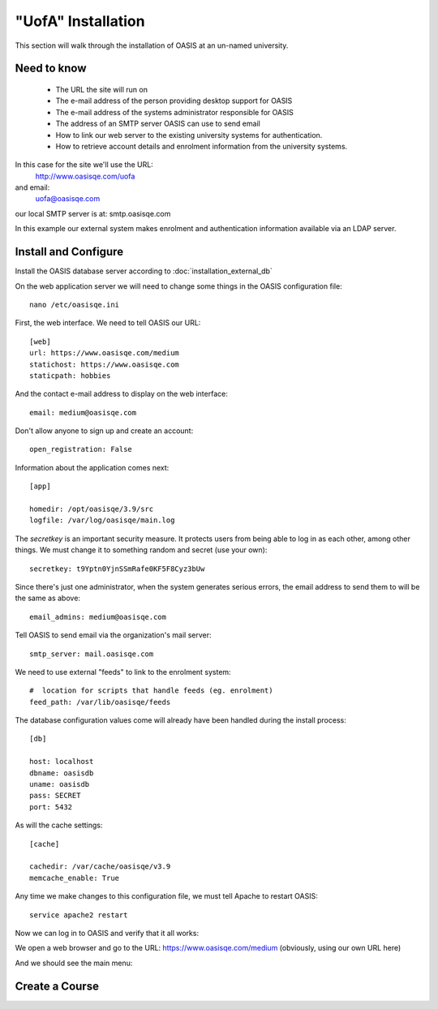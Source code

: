 .. OASIS QE documentation master file, created by


"UofA" Installation
====================

This section will walk through the installation of OASIS at an un-named university.

Need to know
^^^^^^^^^^^^
  * The URL the site will run on
  * The e-mail address of the person providing desktop support for OASIS
  * The e-mail address of the systems administrator responsible for OASIS
  * The address of an SMTP server OASIS can use to send email
  * How to link our web server to the existing university systems for authentication.
  * How to retrieve account details and enrolment information from the university systems.


In this case for the site we'll use the URL:
  http://www.oasisqe.com/uofa
and email:
  uofa@oasisqe.com
our local SMTP server is at:  smtp.oasisqe.com

In this example our external system makes enrolment and authentication
information available via an LDAP server.


Install and Configure
^^^^^^^^^^^^^^^^^^^^^

Install the OASIS database server according to :doc:`installation_external_db`

On the web application server we will need to change some things in the OASIS configuration file::

   nano /etc/oasisqe.ini


First, the web interface. We need to tell OASIS our URL::

   [web]
   url: https://www.oasisqe.com/medium
   statichost: https://www.oasisqe.com
   staticpath: hobbies

And the contact e-mail address to display on the web interface::

   email: medium@oasisqe.com


Don't allow anyone to sign up and create an account::

   open_registration: False


Information about the application comes next::

   [app]

   homedir: /opt/oasisqe/3.9/src
   logfile: /var/log/oasisqe/main.log

The *secretkey* is an important security measure. It protects users from being
able to log in as each other, among other things. We must change it to something
random and secret (use your own)::

   secretkey: t9Yptn0YjnSSmRafe0KF5F8Cyz3bUw

Since there's just one administrator, when the system generates serious errors,
the email address to send them to will be the same as above::

   email_admins: medium@oasisqe.com

Tell OASIS to send email via the organization's mail server::

   smtp_server: mail.oasisqe.com

We need to use external "feeds" to link to the enrolment system::

   #  location for scripts that handle feeds (eg. enrolment)
   feed_path: /var/lib/oasisqe/feeds



The database configuration values come will already have been handled during the install
process::

   [db]

   host: localhost
   dbname: oasisdb
   uname: oasisdb
   pass: SECRET
   port: 5432

As will the cache settings::

   [cache]

   cachedir: /var/cache/oasisqe/v3.9
   memcache_enable: True


Any time we make changes to this configuration file, we must tell Apache
to restart OASIS::

  service apache2 restart


Now we can log in to OASIS and verify that it all works:

We open a web browser and go to the URL: https://www.oasisqe.com/medium
(obviously, using our own URL here)

.. image:: snap2_login_admin.png
   :width: 300px

And we should see the main menu:

.. image:: snap2_main_menu.png
   :width: 300px





Create a Course
^^^^^^^^^^^^^^^

